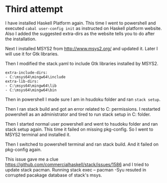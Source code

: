 * Third attempt

I have installed Haskell Platform again. This time I went to powershell and
executed ~cabal user-config init~ as instructed on Haskell platform website.
Also I added the suggested extra-dirs as the website tells you to do after the
installation.

Next I installed MSYS2 from http://www.msys2.org/ and updated it. Later I will
use it for Gtk libraries.

Then I modified the stack.yaml to include Gtk libraries installed by MSYS2.
#+BEGIN_EXAMPLE
extra-include-dirs:
- C:\msys64\mingw64\include
extra-lib-dirs:
- C:\msys64\mingw64\lib
- C:\msys64\mingw64\bin
#+END_EXAMPLE

Then in powershell I made sure I am in hsudoku folder and ran ~stack setup~.

Then I ran stack build and got an error related to C:\sr permissions. I
restarted powershell as an administrator and tired to run stack setup in
C:\WINDOWS folder.

Then I started normal user powershell and went to hsudoku folder and ran stack
setup again. This time it failed on missing pkg-config. So I went to MSYS2
terminal and installed it.

Then I switched to powershell terminal and ran stack build. And it failed on
pkg-config again.

This issue gave me a clue https://github.com/commercialhaskell/stack/issues/1586
and I tried to update stack pacman.
Running stack exec -- pacman -Syu resuted in corrupted pacakage database of
stack's msys.
